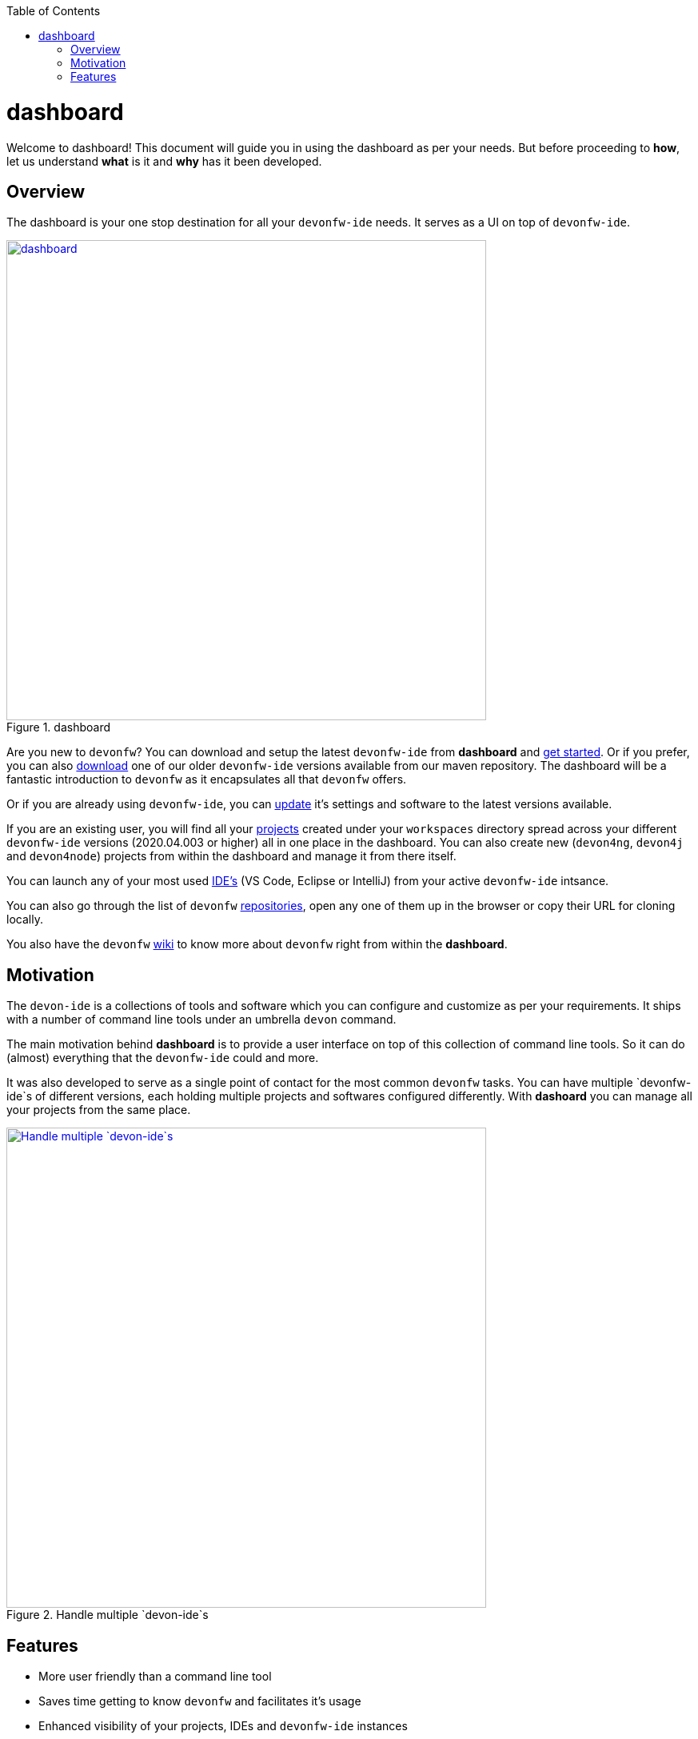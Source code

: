 :toc: macro

ifdef::env-github[]
:tip-caption: :bulb:
:note-caption: :information_source:
:important-caption: :heavy_exclamation_mark:
:caution-caption: :fire:
:warning-caption: :warning:
endif::[]

toc::[]
:idprefix:
:idseparator: -
:reproducible:
:source-highlighter: rouge
:listing-caption: Listing

= dashboard

Welcome to dashboard! This document will guide you in using the dashboard as per your needs. But before proceeding to *how*, let us understand *what* is it and *why* has it been developed.

== Overview

The dashboard is your one stop destination for all your `devonfw-ide` needs. It serves as a UI on top of `devonfw-ide`.

.dashboard
image::images/collage.png["dashboard", width="600", link="images/collage.png"]

Are you new to `devonfw`? You can download and setup the latest `devonfw-ide` from *dashboard* and link:home-page[get started]. Or if you prefer, you can also link:settings-page[download] one of our older `devonfw-ide` versions available from our maven repository. The dashboard will be a fantastic introduction to `devonfw` as it encapsulates all that `devonfw` offers.

Or if you are already using `devonfw-ide`, you can link:settings-page[update] it's settings and software to the latest versions available.

If you are an existing user, you will find all your link:projects-page[projects] created under your `workspaces` directory spread across your different `devonfw-ide` versions (2020.04.003 or higher) all in one place in the dashboard. You can also create new (`devon4ng`, `devon4j` and `devon4node`) projects from within the dashboard and manage it from there itself.

You can launch any of your most used link:ides-page[IDE's] (VS Code, Eclipse or IntelliJ) from your active `devonfw-ide` intsance.

You can also go through the list of `devonfw` link:repositories-page[repositories], open any one of them up in the browser or copy their URL for cloning locally.

You also have the `devonfw` link:wiki-page[wiki] to know more about `devonfw` right from within the *dashboard*.

== Motivation

The `devon-ide` is a collections of tools and software which you can configure and customize as per your requirements. It ships with a number of command line tools under an umbrella `devon` command.

The main motivation behind *dashboard* is to provide a user interface on top of this collection of command line tools. So it can do (almost) everything that the `devonfw-ide` could and more.

It was also developed to serve as a single point of contact for the most common `devonfw` tasks. You can have multiple `devonfw-ide`s of different versions, each holding multiple projects and softwares configured differently. With *dashoard* you can manage all your projects from the same place.

.Handle multiple `devon-ide`s
image::images/dashboard-multiple-ides.png["Handle multiple `devon-ide`s", width="600", link="images/dashboard-multiple-ides.png"]

== Features

* More user friendly than a command line tool
* Saves time getting to know `devonfw` and facilitates it's usage
* Enhanced visibility of your projects, IDEs and `devonfw-ide` instances
* Better version control of your `devonfw-ide`s
* Project inventory management
* Connected to `devonfw` docs